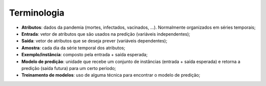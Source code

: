 Terminologia
############

* **Atributos**: dados da pandemia (mortes, infectados, vacinados, ...). Normalmente organizados em séries temporais;

* **Entrada**: vetor de atributos que são usados na predição (variáveis independentes);

* **Saída**: vetor de atributos que se deseja prever (variáveis dependentes);

* **Amostra**: cada dia da série temporal dos atributos;

* **Exemplo/instância**: composto pela entrada + saída esperada;

* **Modelo de predição**: unidade que recebe um conjunto de instâncias (entrada + saída esperada) e retorna a predição (saída futura) para um certo período;

* **Treinamento de modelos**: uso de alguma técnica para encontrar o modelo de predição;